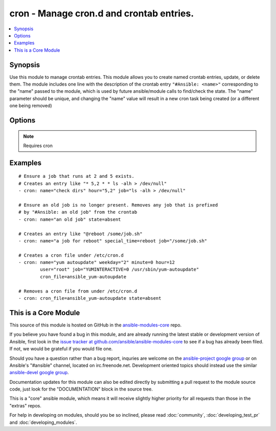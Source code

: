 .. _cron:


cron - Manage cron.d and crontab entries.
+++++++++++++++++++++++++++++++++++++++++

.. contents::
   :local:
   :depth: 1



Synopsis
--------


Use this module to manage crontab entries. This module allows you to create named crontab entries, update, or delete them.
The module includes one line with the description of the crontab entry ``"#Ansible: <name>"`` corresponding to the "name" passed to the module, which is used by future ansible/module calls to find/check the state.  The "name" parameter should be unique, and changing the "name" value will result in a new cron task being created (or a different one being removed)

Options
-------

.. raw:: html

    <table border=1 cellpadding=4>
    <tr>
    <th class="head">parameter</th>
    <th class="head">required</th>
    <th class="head">default</th>
    <th class="head">choices</th>
    <th class="head">comments</th>
    </tr>
            <tr>
    <td>backup</td>
    <td>no</td>
    <td></td>
        <td><ul></ul></td>
        <td>If set, create a backup of the crontab before it is modified. The location of the backup is returned in the <code>backup</code> variable by this module.</td>
    </tr>
            <tr>
    <td>cron_file</td>
    <td>no</td>
    <td></td>
        <td><ul></ul></td>
        <td>If specified, uses this file in cron.d instead of an individual user's crontab.</td>
    </tr>
            <tr>
    <td>day</td>
    <td>no</td>
    <td>*</td>
        <td><ul></ul></td>
        <td>Day of the month the job should run ( 1-31, *, */2, etc )</td>
    </tr>
            <tr>
    <td>hour</td>
    <td>no</td>
    <td>*</td>
        <td><ul></ul></td>
        <td>Hour when the job should run ( 0-23, *, */2, etc )</td>
    </tr>
            <tr>
    <td>job</td>
    <td>no</td>
    <td></td>
        <td><ul></ul></td>
        <td>The command to execute. Required if state=present.</td>
    </tr>
            <tr>
    <td>minute</td>
    <td>no</td>
    <td>*</td>
        <td><ul></ul></td>
        <td>Minute when the job should run ( 0-59, *, */2, etc )</td>
    </tr>
            <tr>
    <td>month</td>
    <td>no</td>
    <td>*</td>
        <td><ul></ul></td>
        <td>Month of the year the job should run ( 1-12, *, */2, etc )</td>
    </tr>
            <tr>
    <td>name</td>
    <td>yes</td>
    <td></td>
        <td><ul></ul></td>
        <td>Description of a crontab entry.</td>
    </tr>
            <tr>
    <td>reboot</td>
    <td>no</td>
    <td>no</td>
        <td><ul><li>yes</li><li>no</li></ul></td>
        <td>If the job should be run at reboot. This option is deprecated. Users should use special_time. (added in Ansible 1.0)</td>
    </tr>
            <tr>
    <td>special_time</td>
    <td>no</td>
    <td></td>
        <td><ul><li>reboot</li><li>yearly</li><li>annually</li><li>monthly</li><li>weekly</li><li>daily</li><li>hourly</li></ul></td>
        <td>Special time specification nickname. (added in Ansible 1.3)</td>
    </tr>
            <tr>
    <td>state</td>
    <td>no</td>
    <td>present</td>
        <td><ul><li>present</li><li>absent</li></ul></td>
        <td>Whether to ensure the job is present or absent.</td>
    </tr>
            <tr>
    <td>user</td>
    <td>no</td>
    <td>root</td>
        <td><ul></ul></td>
        <td>The specific user whose crontab should be modified.</td>
    </tr>
            <tr>
    <td>weekday</td>
    <td>no</td>
    <td>*</td>
        <td><ul></ul></td>
        <td>Day of the week that the job should run ( 0-6 for Sunday-Saturday, *, etc )</td>
    </tr>
        </table>


.. note:: Requires cron


Examples
--------

.. raw:: html

    <br/>


::

    # Ensure a job that runs at 2 and 5 exists.
    # Creates an entry like "* 5,2 * * ls -alh > /dev/null"
    - cron: name="check dirs" hour="5,2" job="ls -alh > /dev/null"
    
    # Ensure an old job is no longer present. Removes any job that is prefixed
    # by "#Ansible: an old job" from the crontab
    - cron: name="an old job" state=absent
    
    # Creates an entry like "@reboot /some/job.sh"
    - cron: name="a job for reboot" special_time=reboot job="/some/job.sh"
    
    # Creates a cron file under /etc/cron.d
    - cron: name="yum autoupdate" weekday="2" minute=0 hour=12
            user="root" job="YUMINTERACTIVE=0 /usr/sbin/yum-autoupdate"
            cron_file=ansible_yum-autoupdate
    
    # Removes a cron file from under /etc/cron.d
    - cron: cron_file=ansible_yum-autoupdate state=absent



    
This is a Core Module
---------------------

This source of this module is hosted on GitHub in the `ansible-modules-core <http://github.com/ansible/ansible-modules-core>`_ repo.
  
If you believe you have found a bug in this module, and are already running the latest stable or development version of Ansible, first look in the `issue tracker at github.com/ansible/ansible-modules-core <http://github.com/ansible/ansible-modules-core>`_ to see if a bug has already been filed.  If not, we would be grateful if you would file one.

Should you have a question rather than a bug report, inquries are welcome on the `ansible-project google group <https://groups.google.com/forum/#!forum/ansible-project>`_ or on Ansible's "#ansible" channel, located on irc.freenode.net.   Development oriented topics should instead use the similar `ansible-devel google group <https://groups.google.com/forum/#!forum/ansible-project>`_.

Documentation updates for this module can also be edited directly by submitting a pull request to the module source code, just look for the "DOCUMENTATION" block in the source tree.

This is a "core" ansible module, which means it will receive slightly higher priority for all requests than those in the "extras" repos.

    
For help in developing on modules, should you be so inclined, please read :doc:`community`, :doc:`developing_test_pr` and :doc:`developing_modules`.

